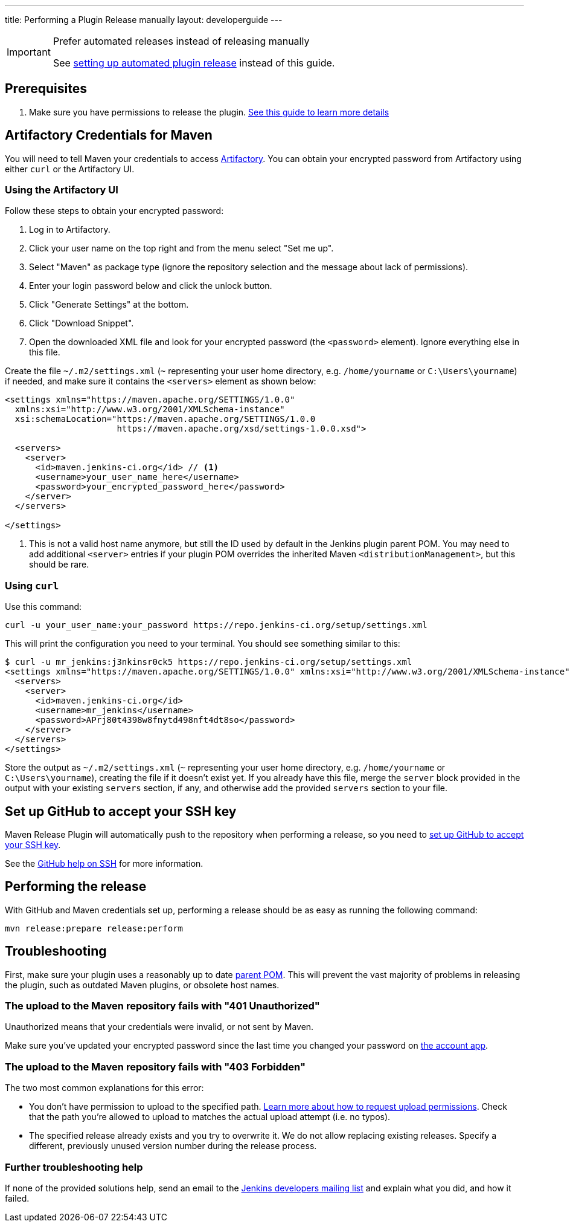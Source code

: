 ---
title: Performing a Plugin Release manually
layout: developerguide
---

[IMPORTANT]
.Prefer automated releases instead of releasing manually
====
See link:../releasing-cd[setting up automated plugin release] instead of this guide.
====

== Prerequisites

. Make sure you have permissions to release the plugin. link:../requesting-hosting/[See this guide to learn more details]

== Artifactory Credentials for Maven

You will need to tell Maven your credentials to access link:../artifact-repository[Artifactory].
You can obtain your encrypted password from Artifactory using either `curl` or the Artifactory UI.

=== Using the Artifactory UI

Follow these steps to obtain your encrypted password:

1. Log in to Artifactory.
2. Click your user name on the top right and from the menu select "Set me up".
3. Select "Maven" as package type (ignore the repository selection and the message about lack of permissions).
4. Enter your login password below and click the unlock button.
5. Click "Generate Settings" at the bottom.
6. Click "Download Snippet".
7. Open the downloaded XML file and look for your encrypted password (the `<password>` element).
   Ignore everything else in this file.

Create the file `~/.m2/settings.xml` (`~` representing your user home directory, e.g. `/home/yourname` or `C:\Users\yourname`) if needed, and make sure it contains the `<servers>` element as shown below:

----
<settings xmlns="https://maven.apache.org/SETTINGS/1.0.0"
  xmlns:xsi="http://www.w3.org/2001/XMLSchema-instance"
  xsi:schemaLocation="https://maven.apache.org/SETTINGS/1.0.0
                      https://maven.apache.org/xsd/settings-1.0.0.xsd">

  <servers>
    <server>
      <id>maven.jenkins-ci.org</id> // <1>
      <username>your_user_name_here</username>
      <password>your_encrypted_password_here</password>
    </server>
  </servers>

</settings>
----
<1> This is not a valid host name anymore, but still the ID used by default in the Jenkins plugin parent POM.
    You may need to add additional `<server>` entries if your plugin POM overrides the inherited Maven `<distributionManagement>`, but this should be rare.

=== Using `curl`

Use this command:

    curl -u your_user_name:your_password https://repo.jenkins-ci.org/setup/settings.xml

This will print the configuration you need to your terminal. You should see something similar to this:
----
$ curl -u mr_jenkins:j3nkinsr0ck5 https://repo.jenkins-ci.org/setup/settings.xml
<settings xmlns="https://maven.apache.org/SETTINGS/1.0.0" xmlns:xsi="http://www.w3.org/2001/XMLSchema-instance" xsi:schemaLocation="https://maven.apache.org/SETTINGS/1.0.0 https://maven.apache.org/xsd/settings-1.0.0.xsd">
  <servers>
    <server>
      <id>maven.jenkins-ci.org</id>
      <username>mr_jenkins</username>
      <password>APrj80t4398w8fnytd498nft4dt8so</password>
    </server>
  </servers>
</settings>
----

Store the output as `~/.m2/settings.xml` (`~` representing your user home directory, e.g. `/home/yourname` or `C:\Users\yourname`), creating the file if it doesn't exist yet.
If you already have this file, merge the `server` block provided in the output with your existing `servers` section, if any, and otherwise add the provided `servers` section to your file.


== Set up GitHub to accept your SSH key

Maven Release Plugin will automatically push to the repository when performing a release, so you need to link:https://help.github.com/articles/adding-a-new-ssh-key-to-your-github-account/[set up GitHub to accept your SSH key].

See the link:https://help.github.com/articles/connecting-to-github-with-ssh/[GitHub help on SSH] for more information.

== Performing the release

With GitHub and Maven credentials set up, performing a release should be as easy as running the following command:

----
mvn release:prepare release:perform
----

// Not sure about this:
// NOTE: While it is be possible to specify the username and password on the command line, that would require your accounts on GitHub and the Jenkins community to match, and prevent you from using two factor authentication on GitHub.
// Neither is a recommend practice.

== Troubleshooting

First, make sure your plugin uses a reasonably up to date link:../../plugin-development/updating-parent[parent POM].
This will prevent the vast majority of problems in releasing the plugin, such as outdated Maven plugins, or obsolete host names.

=== The upload to the Maven repository fails with "401 Unauthorized"

Unauthorized means that your credentials were invalid, or not sent by Maven.

Make sure you've updated your encrypted password since the last time you changed your password on link:https://accounts.jenkins.io[the account app].

=== The upload to the Maven repository fails with "403 Forbidden"

The two most common explanations for this error:

* You don't have permission to upload to the specified path.
  link:../requesting-hosting/#request-upload-permissions[Learn more about how to request upload permissions].
  Check that the path you're allowed to upload to matches the actual upload attempt (i.e. no typos).
* The specified release already exists and you try to overwrite it.
  We do not allow replacing existing releases.
  Specify a different, previously unused version number during the release process.

=== Further troubleshooting help

If none of the provided solutions help, send an email to the link:/mailing-lists[Jenkins developers mailing list] and explain what you did, and how it failed.
